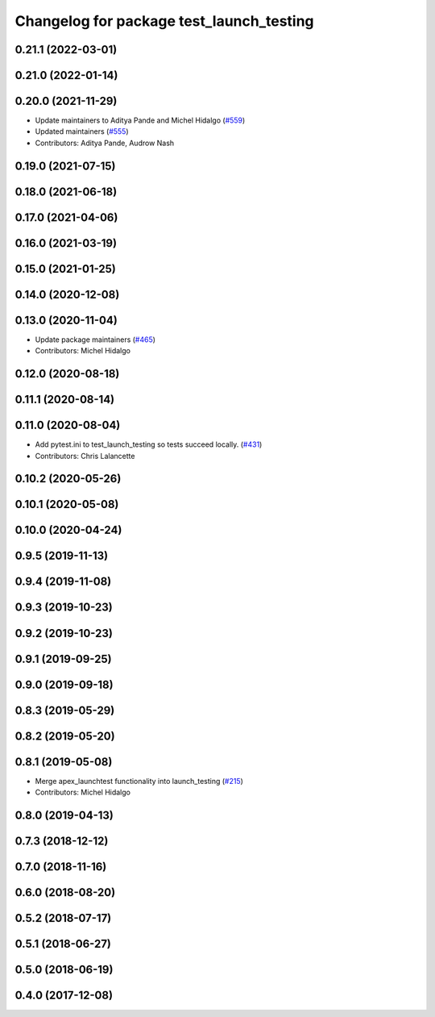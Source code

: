 ^^^^^^^^^^^^^^^^^^^^^^^^^^^^^^^^^^^^^^^^^
Changelog for package test_launch_testing
^^^^^^^^^^^^^^^^^^^^^^^^^^^^^^^^^^^^^^^^^

0.21.1 (2022-03-01)
-------------------

0.21.0 (2022-01-14)
-------------------

0.20.0 (2021-11-29)
-------------------
* Update maintainers to Aditya Pande and Michel Hidalgo (`#559 <https://github.com/ros2/launch/issues/559>`_)
* Updated maintainers (`#555 <https://github.com/ros2/launch/issues/555>`_)
* Contributors: Aditya Pande, Audrow Nash

0.19.0 (2021-07-15)
-------------------

0.18.0 (2021-06-18)
-------------------

0.17.0 (2021-04-06)
-------------------

0.16.0 (2021-03-19)
-------------------

0.15.0 (2021-01-25)
-------------------

0.14.0 (2020-12-08)
-------------------

0.13.0 (2020-11-04)
-------------------
* Update package maintainers (`#465 <https://github.com/ros2/launch/issues/465>`_)
* Contributors: Michel Hidalgo

0.12.0 (2020-08-18)
-------------------

0.11.1 (2020-08-14)
-------------------

0.11.0 (2020-08-04)
-------------------
* Add pytest.ini to test_launch_testing so tests succeed locally. (`#431 <https://github.com/ros2/launch/issues/431>`_)
* Contributors: Chris Lalancette

0.10.2 (2020-05-26)
-------------------

0.10.1 (2020-05-08)
-------------------

0.10.0 (2020-04-24)
-------------------

0.9.5 (2019-11-13)
------------------

0.9.4 (2019-11-08)
------------------

0.9.3 (2019-10-23)
------------------

0.9.2 (2019-10-23)
------------------

0.9.1 (2019-09-25)
------------------

0.9.0 (2019-09-18)
------------------

0.8.3 (2019-05-29)
------------------

0.8.2 (2019-05-20)
------------------

0.8.1 (2019-05-08)
------------------
* Merge apex_launchtest functionality into launch_testing (`#215 <https://github.com/ros2/launch/issues/215>`_)
* Contributors: Michel Hidalgo

0.8.0 (2019-04-13)
------------------

0.7.3 (2018-12-12)
------------------

0.7.0 (2018-11-16)
------------------

0.6.0 (2018-08-20)
------------------

0.5.2 (2018-07-17)
------------------

0.5.1 (2018-06-27)
------------------

0.5.0 (2018-06-19)
------------------

0.4.0 (2017-12-08)
------------------

